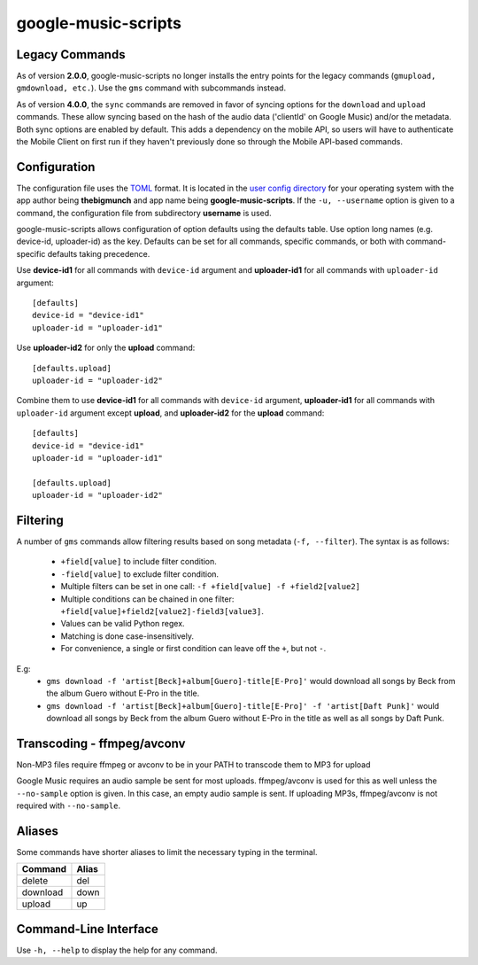 google-music-scripts
====================

Legacy Commands
---------------

As of version **2.0.0**, google-music-scripts no longer installs the entry points
for the legacy commands (``gmupload, gmdownload, etc.``). Use the ``gms`` command
with subcommands instead.

As of version **4.0.0**, the ``sync`` commands are removed in favor of syncing
options for the ``download`` and ``upload`` commands. These allow syncing based
on the hash of the audio data ('clientId' on Google Music) and/or the metadata.
Both sync options are enabled by default. This adds a dependency on the mobile
API, so users will have to authenticate the Mobile Client on first run if they
haven't previously done so through the Mobile API-based commands.


Configuration
-------------

The configuration file uses the `TOML <https://github.com/toml-lang/toml>`_ format.
It is located in the `user config directory
<https://github.com/ActiveState/appdirs#some-example-output>`_
for your operating system with the app author being **thebigmunch** and app name being
**google-music-scripts**. If the ``-u, --username`` option is given to a command, the
configuration file from subdirectory **username** is used.

google-music-scripts allows configuration of option defaults using the defaults table.
Use option long names (e.g. device-id, uploader-id) as the key.
Defaults can be set for all commands, specific commands, or both with
command-specific defaults taking precedence.

Use **device-id1** for all commands with ``device-id`` argument
and **uploader-id1** for all commands with ``uploader-id`` argument::

	[defaults]
	device-id = "device-id1"
	uploader-id = "uploader-id1"

Use **uploader-id2** for only the **upload** command::

	[defaults.upload]
	uploader-id = "uploader-id2"

Combine them to use **device-id1** for all commands with ``device-id`` argument,
**uploader-id1** for all commands with ``uploader-id`` argument except **upload**,
and **uploader-id2** for the **upload** command::

	[defaults]
	device-id = "device-id1"
	uploader-id = "uploader-id1"

	[defaults.upload]
	uploader-id = "uploader-id2"


Filtering
---------

A number of ``gms`` commands allow filtering results based on song metadata (``-f, --filter``).
The syntax is as follows:

	* ``+field[value]`` to include filter condition.
	* ``-field[value]`` to exclude filter condition.
	* Multiple filters can be set in one call: ``-f +field[value] -f +field2[value2]``
	* Multiple conditions can be chained in one filter: ``+field[value]+field2[value2]-field3[value3]``.
	* Values can be valid Python regex.
	* Matching is done case-insensitively.
	* For convenience, a single or first condition can leave off the ``+``, but not ``-``.

E.g:
	* ``gms download -f 'artist[Beck]+album[Guero]-title[E-Pro]'``
	  would download all songs by Beck from the album Guero without E-Pro in the title.
	* ``gms download -f 'artist[Beck]+album[Guero]-title[E-Pro]' -f 'artist[Daft Punk]'``
	  would download all songs by Beck from the album Guero without E-Pro in the title
	  as well as all songs by Daft Punk.


Transcoding - ffmpeg/avconv
---------------------------

Non-MP3 files require ffmpeg or avconv to be in your
PATH to transcode them to MP3 for upload

Google Music requires an audio sample be sent for most uploads.
ffmpeg/avconv is used for this as well unless the ``--no-sample``
option is given. In this case, an empty audio sample is sent.
If uploading MP3s, ffmpeg/avconv is not required with ``--no-sample``.


Aliases
-------

Some commands have shorter aliases to limit the necessary typing in the terminal.

========  =====
Command   Alias
========  =====
delete    del
download  down
upload    up
========  =====


Command-Line Interface
----------------------

Use ``-h, --help`` to display the help for any command.

.. argparse::
	:module: google_music_scripts.cli
	:func: gms
	:prog: gms

